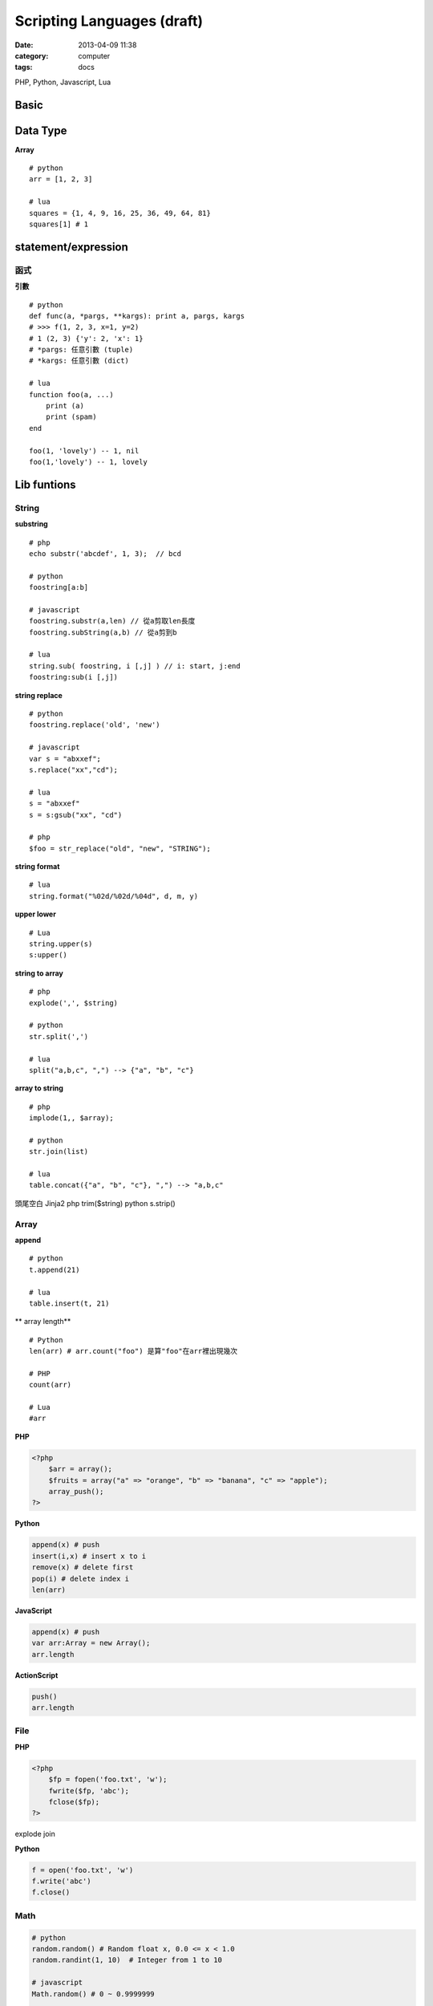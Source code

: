 Scripting Languages (draft)
############################
:date: 2013-04-09 11:38
:category: computer
:tags: docs


PHP, Python, Javascript, Lua


Basic
================


Data Type
===========
**Array**

::

  # python
  arr = [1, 2, 3]

  # lua
  squares = {1, 4, 9, 16, 25, 36, 49, 64, 81}
  squares[1] # 1




statement/expression
==============================

函式
------------

**引數**

::

  # python
  def func(a, *pargs, **kargs): print a, pargs, kargs
  # >>> f(1, 2, 3, x=1, y=2)
  # 1 (2, 3) {'y': 2, 'x': 1}
  # *pargs: 任意引數 (tuple)
  # *kargs: 任意引數 (dict)

  # lua
  function foo(a, ...)  
      print (a)
      print (spam)
  end

  foo(1, 'lovely') -- 1, nil
  foo(1,'lovely') -- 1, lovely


Lib funtions
=================


String
------

**substring**

::

  # php
  echo substr('abcdef', 1, 3);  // bcd

  # python 
  foostring[a:b]

  # javascript
  foostring.substr(a,len) // 從a剪取len長度
  foostring.subString(a,b) // 從a剪到b

  # lua
  string.sub( foostring, i [,j] ) // i: start, j:end
  foostring:sub(i [,j])

**string replace**

::

  # python 
  foostring.replace('old', 'new')

  # javascript
  var s = "abxxef";
  s.replace("xx","cd");

  # lua
  s = "abxxef"
  s = s:gsub("xx", "cd")

  # php
  $foo = str_replace("old", "new", "STRING");


**string format**

::

  # lua
  string.format("%02d/%02d/%04d", d, m, y)

**upper lower**

::

 # Lua
 string.upper(s)
 s:upper()

**string to array**

::

  # php
  explode(',', $string)

  # python 
  str.split(',')

  # lua
  split("a,b,c", ",") --> {"a", "b", "c"}


**array to string**

::

  # php
  implode(1,, $array);

  # python 
  str.join(list)

  # lua
  table.concat({"a", "b", "c"}, ",") --> "a,b,c"  


頭尾空白 Jinja2
php trim($string)
python s.strip()

Array
-----

**append**

::

  # python 
  t.append(21)

  # lua
  table.insert(t, 21)


** array length**

::

  # Python 
  len(arr) # arr.count("foo") 是算"foo"在arr裡出現幾次

  # PHP
  count(arr)

  # Lua
  #arr



**PHP**

.. code-block:: html+php

   <?php
       $arr = array();
       $fruits = array("a" => "orange", "b" => "banana", "c" => "apple");
       array_push();
   ?>

**Python**

.. code-block:: python

   append(x) # push 
   insert(i,x) # insert x to i
   remove(x) # delete first 
   pop(i) # delete index i
   len(arr) 


**JavaScript**

.. code-block:: javascript

   append(x) # push 
   var arr:Array = new Array();
   arr.length

**ActionScript**

.. code-block:: actionscript

   push() 
   arr.length

File
----
**PHP**

.. code-block:: html+php

   <?php
       $fp = fopen('foo.txt', 'w');
       fwrite($fp, 'abc'); 
       fclose($fp);
   ?>

explode join


**Python**

.. code-block:: py

   f = open('foo.txt', 'w') 
   f.write('abc')
   f.close()


Math
-------

.. code-block:: python

  # python 
  random.random() # Random float x, 0.0 <= x < 1.0
  random.randint(1, 10)  # Integer from 1 to 10

  # javascript
  Math.random() # 0 ~ 0.9999999

  # lua
  math.random(100)

  # php
  rand(5, 15) # min: 0 


Array
-----

============ =============================
Reverse
============ =============================
PHP          | array_reverse($a); 
             | $a = array_reverse($a);
Python       | a.reverse() 
             | a[::-1]
JavaScript   | a.reverse()
ActionScript |
============ =============================

* `Scripting Languages: PHP, Perl, Python, Ruby - Hyperpolyglot <http://hyperpolyglot.org/scripting>`__
* `Php2Python - Python alternatives to PHP functions, classes and libraries - Php2Python <http://www.php2python.com/>`__

http://code.google.com/p/ppython/wiki/data_convert



tmp
----
ternary operator
